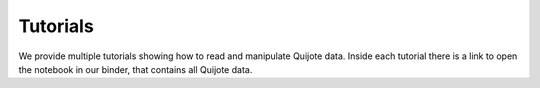 .. _tutorials:

Tutorials
=========

We provide multiple tutorials showing how to read and manipulate Quijote data. Inside each tutorial there is a link to open the notebook in our binder, that contains all Quijote data.



.. nbgallery::
   
   Examples/Density_fields
   Examples/Density_fields2

